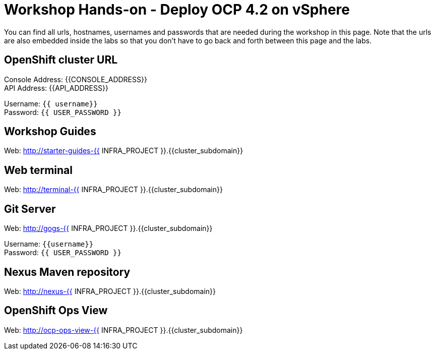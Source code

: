 # Workshop Hands-on - Deploy OCP 4.2 on vSphere

You can find all urls, hostnames, usernames and passwords that are needed during the workshop in this page. Note that the urls are also embedded inside the labs so that you don't have to go back and forth between this page and the labs.

== OpenShift cluster URL

Console Address: {{CONSOLE_ADDRESS}} +
API Address: {{API_ADDRESS}} +

Username: `{{ username}}` + 
Password: `{{ USER_PASSWORD }}` +



== Workshop Guides

Web: http://starter-guides-{{ INFRA_PROJECT }}.{{cluster_subdomain}}


== Web terminal

Web: http://terminal-{{ INFRA_PROJECT }}.{{cluster_subdomain}}

== Git Server

Web: http://gogs-{{ INFRA_PROJECT }}.{{cluster_subdomain}}

Username: `{{username}}` + 
Password: `{{ USER_PASSWORD }}` + 

== Nexus Maven repository

Web: http://nexus-{{ INFRA_PROJECT }}.{{cluster_subdomain}}

== OpenShift Ops View

Web: http://ocp-ops-view-{{ INFRA_PROJECT }}.{{cluster_subdomain}}
